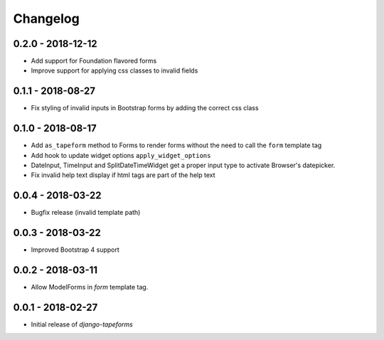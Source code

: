 Changelog
=========

0.2.0 - 2018-12-12
------------------

* Add support for Foundation flavored forms
* Improve support for applying css classes to invalid fields


0.1.1 - 2018-08-27
------------------

* Fix styling of invalid inputs in Bootstrap forms by adding the correct css class


0.1.0 - 2018-08-17
------------------

* Add ``as_tapeform`` method to Forms to render forms without the need to call
  the ``form`` template tag
* Add hook to update widget options ``apply_widget_options``
* DateInput, TimeInput and SplitDateTimeWidget get a proper input type to
  activate Browser's datepicker.
* Fix invalid help text display if html tags are part of the help text


0.0.4 - 2018-03-22
------------------

* Bugfix release (invalid template path)


0.0.3 - 2018-03-22
------------------

* Improved Bootstrap 4 support


0.0.2 - 2018-03-11
------------------

* Allow ModelForms in `form` template tag.


0.0.1 - 2018-02-27
------------------

* Initial release of `django-tapeforms`
